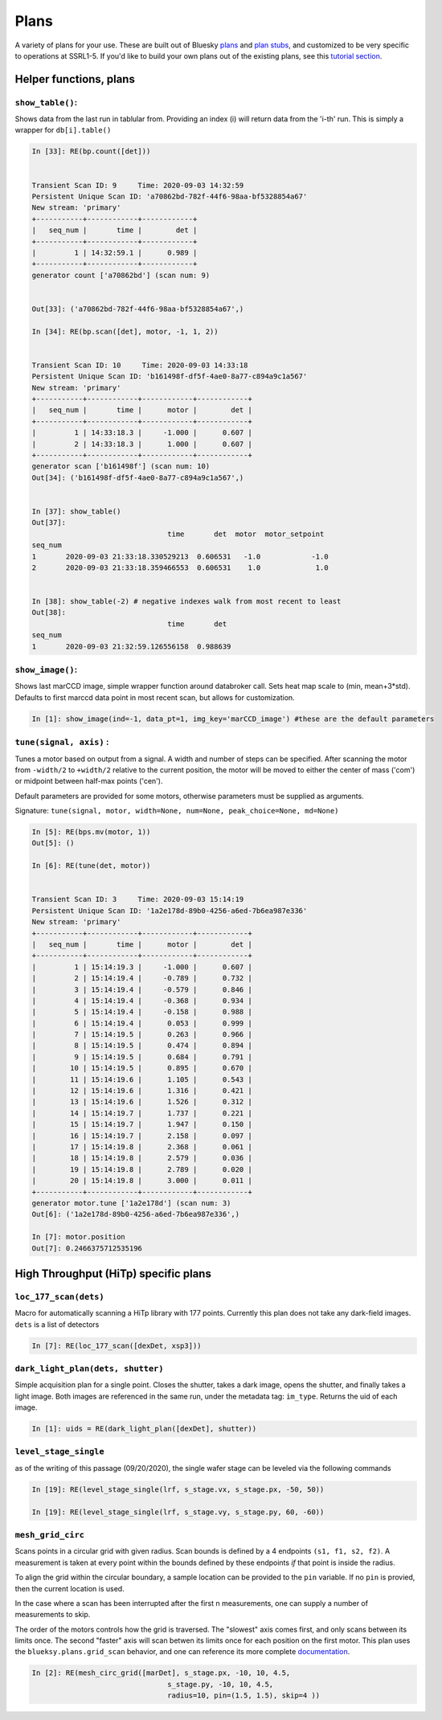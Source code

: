=====
Plans
=====

A variety of plans for your use.  These are built out of Bluesky 
plans_ and `plan stubs`_, and customized to be very specific to operations 
at SSRL1-5.  If you'd like to build
your own plans out of the existing plans, see this `tutorial section`_.

.. _plans:  https://blueskyproject.io/bluesky/plans.html#pre-assembled-plans
.. _plan stubs: https://blueskyproject.io/bluesky/plans.html#stub-plans
.. _tutorial section: https://nsls-ii.github.io/bluesky/tutorial.html#plans-in-series

Helper functions, plans
=======================

``show_table()``:
-----------------
Shows data from the last run in tablular from.  Providing an index (i) 
will return data from the 'i-th' run.  This is simply a wrapper for ``db[i].table()``

.. code:: ipython

    In [33]: RE(bp.count([det]))


    Transient Scan ID: 9     Time: 2020-09-03 14:32:59
    Persistent Unique Scan ID: 'a70862bd-782f-44f6-98aa-bf5328854a67'
    New stream: 'primary'
    +-----------+------------+------------+
    |   seq_num |       time |        det |
    +-----------+------------+------------+
    |         1 | 14:32:59.1 |      0.989 |
    +-----------+------------+------------+
    generator count ['a70862bd'] (scan num: 9)


    Out[33]: ('a70862bd-782f-44f6-98aa-bf5328854a67',)

    In [34]: RE(bp.scan([det], motor, -1, 1, 2))


    Transient Scan ID: 10     Time: 2020-09-03 14:33:18
    Persistent Unique Scan ID: 'b161498f-df5f-4ae0-8a77-c894a9c1a567'
    New stream: 'primary'
    +-----------+------------+------------+------------+
    |   seq_num |       time |      motor |        det |
    +-----------+------------+------------+------------+
    |         1 | 14:33:18.3 |     -1.000 |      0.607 |
    |         2 | 14:33:18.3 |      1.000 |      0.607 |
    +-----------+------------+------------+------------+
    generator scan ['b161498f'] (scan num: 10)
    Out[34]: ('b161498f-df5f-4ae0-8a77-c894a9c1a567',)

    
    In [37]: show_table()
    Out[37]: 
                                    time       det  motor  motor_setpoint
    seq_num
    1       2020-09-03 21:33:18.330529213  0.606531   -1.0            -1.0
    2       2020-09-03 21:33:18.359466553  0.606531    1.0             1.0


    In [38]: show_table(-2) # negative indexes walk from most recent to least
    Out[38]: 
                                    time       det
    seq_num
    1       2020-09-03 21:32:59.126556158  0.988639

``show_image()``:
-----------------
Shows last marCCD image, simple wrapper function around databroker call.  
Sets heat map scale to (min, mean+3*std).  Defaults to first marccd data point 
in most recent scan, but allows for customization.

.. code:: ipython 

    In [1]: show_image(ind=-1, data_pt=1, img_key='marCCD_image') #these are the default parameters






``tune(signal, axis)`` : 
------------------------
Tunes a motor based on output from a signal.  A width and number of steps can be
specified.  After scanning the motor from ``-width/2`` to ``+width/2`` relative
to the current position, the motor will be moved to either the center of mass 
('com') or midpoint between half-max points ('cen').  

Default parameters are provided for some motors, otherwise parameters must be
supplied as arguments. 

Signature: 
``tune(signal, motor, width=None, num=None, peak_choice=None, md=None)``

.. code:: ipython

    In [5]: RE(bps.mv(motor, 1))
    Out[5]: ()

    In [6]: RE(tune(det, motor))


    Transient Scan ID: 3     Time: 2020-09-03 15:14:19
    Persistent Unique Scan ID: '1a2e178d-89b0-4256-a6ed-7b6ea987e336'
    New stream: 'primary'
    +-----------+------------+------------+------------+
    |   seq_num |       time |      motor |        det |
    +-----------+------------+------------+------------+
    |         1 | 15:14:19.3 |     -1.000 |      0.607 |
    |         2 | 15:14:19.4 |     -0.789 |      0.732 |
    |         3 | 15:14:19.4 |     -0.579 |      0.846 |
    |         4 | 15:14:19.4 |     -0.368 |      0.934 |
    |         5 | 15:14:19.4 |     -0.158 |      0.988 |
    |         6 | 15:14:19.4 |      0.053 |      0.999 |
    |         7 | 15:14:19.5 |      0.263 |      0.966 |
    |         8 | 15:14:19.5 |      0.474 |      0.894 |
    |         9 | 15:14:19.5 |      0.684 |      0.791 |
    |        10 | 15:14:19.5 |      0.895 |      0.670 |
    |        11 | 15:14:19.6 |      1.105 |      0.543 |
    |        12 | 15:14:19.6 |      1.316 |      0.421 |
    |        13 | 15:14:19.6 |      1.526 |      0.312 |
    |        14 | 15:14:19.7 |      1.737 |      0.221 |
    |        15 | 15:14:19.7 |      1.947 |      0.150 |
    |        16 | 15:14:19.7 |      2.158 |      0.097 |
    |        17 | 15:14:19.8 |      2.368 |      0.061 |
    |        18 | 15:14:19.8 |      2.579 |      0.036 |
    |        19 | 15:14:19.8 |      2.789 |      0.020 |
    |        20 | 15:14:19.8 |      3.000 |      0.011 |
    +-----------+------------+------------+------------+
    generator motor.tune ['1a2e178d'] (scan num: 3)
    Out[6]: ('1a2e178d-89b0-4256-a6ed-7b6ea987e336',)

    In [7]: motor.position
    Out[7]: 0.2466375712535196



High Throughput (HiTp) specific plans
=====================================

``loc_177_scan(dets)``
----------------------
Macro for automatically scanning a HiTp library with 177 points.  Currently this
plan does not take any dark-field images.  ``dets`` is a list of detectors

.. code:: ipython

    In [7]: RE(loc_177_scan([dexDet, xsp3]))


``dark_light_plan(dets, shutter)``
----------------------------------
Simple acquisition plan for a single point.  Closes the shutter, takes a dark 
image, opens the shutter, and finally takes a light image.  Both images are 
referenced in the same run, under the metadata tag: ``im_type``.  Returns the 
uid of each image.  

.. code:: ipython

    In [1]: uids = RE(dark_light_plan([dexDet], shutter))

.. exp_time_plan
.. multi_acquire plan


``level_stage_single``
----------------------

as of the writing of this passage (09/20/2020), the single wafer stage can be 
leveled via the following commands

.. code-block:: ipython

    In [19]: RE(level_stage_single(lrf, s_stage.vx, s_stage.px, -50, 50))

    In [19]: RE(level_stage_single(lrf, s_stage.vy, s_stage.py, 60, -60))

``mesh_grid_circ``
------------------
Scans points in a circular grid with given radius.  Scan bounds is defined by a 
4 endpoints ``(s1, f1, s2, f2)``.  A measurement is taken at every point within 
the bounds defined by these endpoints *if* that point is inside the radius.  

To align the grid within the circular boundary, a sample location can be provided to 
the ``pin`` variable.  If no ``pin`` is provied, then the current location is 
used.  

In the case where a scan has been interrupted after the first n measurements, 
one can supply a number of measurements to skip.  

The order of the motors controls how the grid is traversed. The "slowest" axis 
comes first, and only scans between its limits once.  The second "faster" axis 
will scan betwen its limits once for each position on the first motor.  
This plan uses the ``blueksy.plans.grid_scan`` behavior, and one can reference 
its more complete documentation_.

.. _documentation: https://nsls-ii.github.io/bluesky/tutorial.html#scan-multiple-motors-in-a-grid

.. image:: images/mesh_grid_circ_diagram.png
  :width: 300
  :alt: Description of bounds defining mesh_grid_circ plan

.. code:: ipython

    In [2]: RE(mesh_circ_grid([marDet], s_stage.px, -10, 10, 4.5, 
                                    s_stage.py, -10, 10, 4.5, 
                                    radius=10, pin=(1.5, 1.5), skip=4 ))
